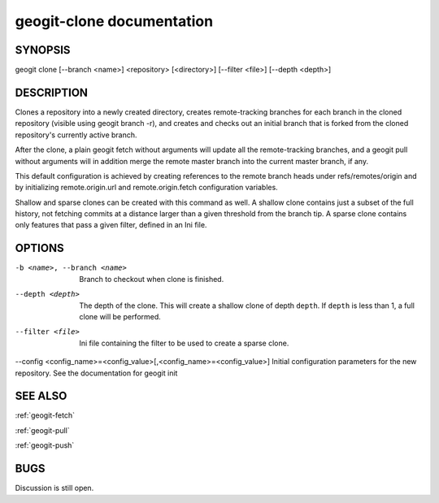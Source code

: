 
.. _geogit-clone:

geogit-clone documentation
###########################



SYNOPSIS
********
geogit clone [--branch <name>] <repository> [<directory>] [--filter <file>] [--depth <depth>]


DESCRIPTION
***********

Clones a repository into a newly created directory, creates remote-tracking branches for each branch in the cloned repository (visible using geogit branch -r), and creates and checks out an initial branch that is forked from the cloned repository's currently active branch.

After the clone, a plain geogit fetch without arguments will update all the remote-tracking branches, and a geogit pull without arguments will in addition merge the remote master branch into the current master branch, if any.

This default configuration is achieved by creating references to the remote branch heads under refs/remotes/origin and by initializing remote.origin.url and remote.origin.fetch configuration variables.

Shallow and sparse clones can be created with this command as well. A shallow clone contains just a subset of the full history, not fetching commits at a distance larger than a given threshold from the branch tip. A sparse clone contains only features that pass a given filter, defined in an Ini file.

OPTIONS
*******

-b <name>, --branch <name>		Branch to checkout when clone is finished.

--depth <depth>  				The depth of the clone. This will create a shallow clone of depth ``depth``. If ``depth`` is less than 1, a full clone will be performed.
    
--filter <file>					Ini file containing the filter to be used to create a sparse clone.

--config <config_name>=<config_value>[,<config_name>=<config_value>]  Initial configuration parameters for the new repository.  See the documentation for geogit init

SEE ALSO
********

:ref:`geogit-fetch`

:ref:`geogit-pull`

:ref:`geogit-push`

BUGS
****

Discussion is still open.

